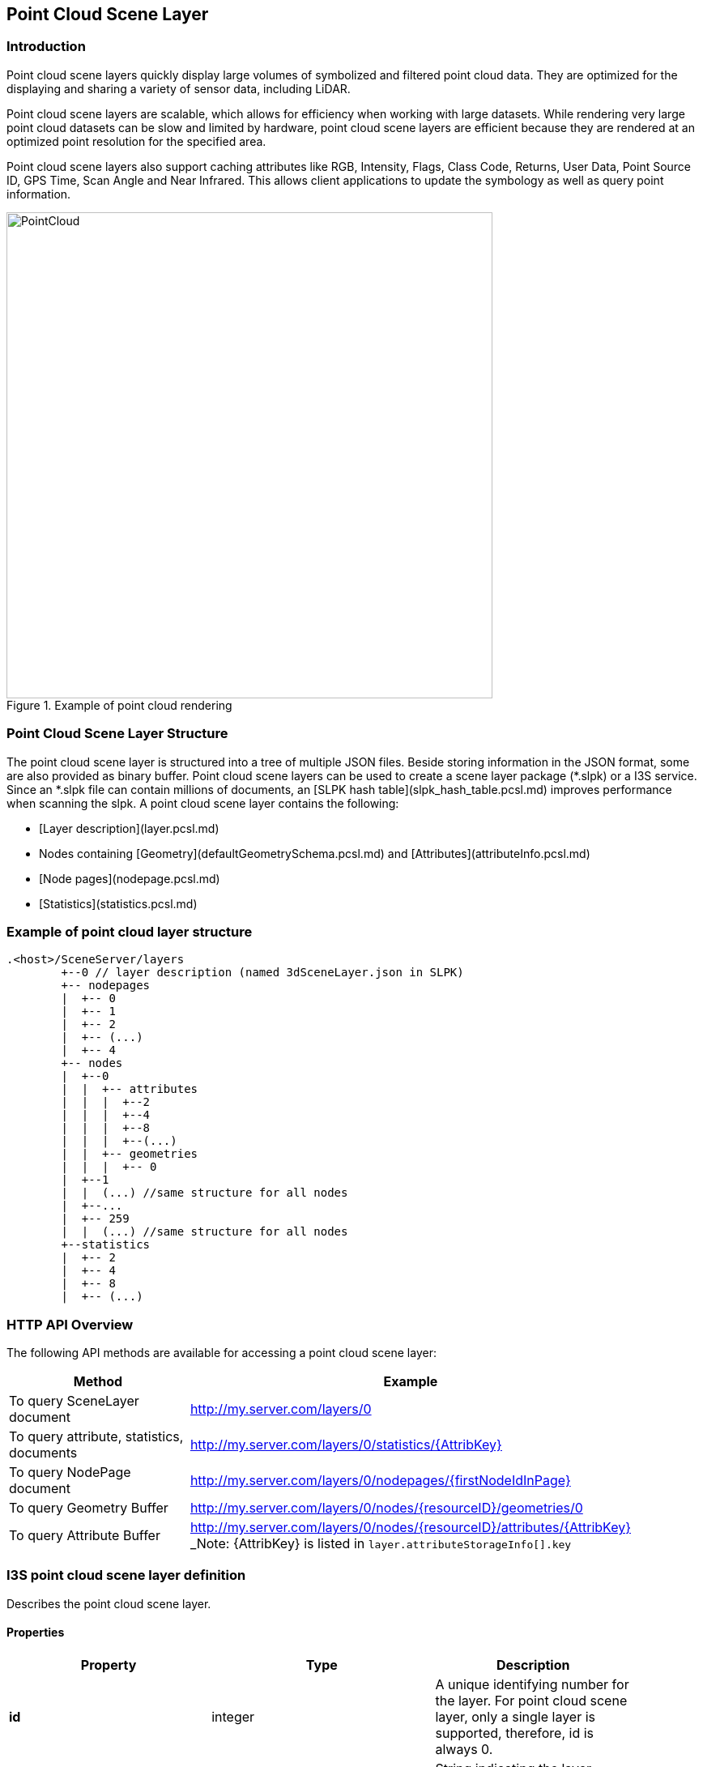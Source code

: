 == Point Cloud Scene Layer

=== Introduction

Point cloud scene layers quickly display large volumes of symbolized and filtered point cloud data. They are optimized 
for the displaying and sharing a variety of sensor data, including LiDAR.  

Point cloud scene layers are scalable, which allows for efficiency when working with large datasets.  While rendering 
very large point cloud datasets can be slow and limited by hardware, point cloud scene layers are efficient because they 
are rendered at an optimized point resolution for the specified area. 

Point cloud scene layers also support caching attributes like RGB, Intensity, Flags, Class Code, Returns, User Data, 
Point Source ID, GPS Time, Scan Angle and Near Infrared.  This allows client applications to update the symbology as 
well as query point information.

[#img_pointcloud,reftext='{figure-caption} {counter:figure-num}']
.Example of point cloud rendering
image::images/PointCloud.png[width=600,align="center"]

=== Point Cloud Scene Layer Structure

The point cloud scene layer is structured into a tree of multiple JSON files. Beside storing information in the JSON format, 
some are also provided as binary buffer. Point cloud scene layers can be used to create a scene layer package (*.slpk) or a 
I3S service. Since an *.slpk file can contain millions of documents, an [SLPK hash table](slpk_hash_table.pcsl.md) improves 
performance when scanning the slpk. A point cloud scene layer contains the following:

- [Layer description](layer.pcsl.md)
- Nodes containing [Geometry](defaultGeometrySchema.pcsl.md) and [Attributes](attributeInfo.pcsl.md)
- [Node pages](nodepage.pcsl.md)
- [Statistics](statistics.pcsl.md)

=== Example of point cloud layer structure

```
.<host>/SceneServer/layers
	+--0 // layer description (named 3dSceneLayer.json in SLPK)
	+-- nodepages
	|  +-- 0
	|  +-- 1   
	|  +-- 2  
	|  +-- (...)
	|  +-- 4  
	+-- nodes
	|  +--0
	|  |  +-- attributes
	|  |  |  +--2 
	|  |  |  +--4
	|  |  |  +--8
	|  |  |  +--(...)
	|  |  +-- geometries
	|  |  |  +-- 0
	|  +--1 
	|  |  (...) //same structure for all nodes
	|  +--...
	|  +-- 259
	|  |  (...) //same structure for all nodes
	+--statistics
	|  +-- 2
	|  +-- 4
	|  +-- 8
	|  +-- (...)
```
=== HTTP API Overview

The following API methods are available for accessing a point cloud scene layer:

[width="90%",options="header"]
|===
|Method|Example
|To query SceneLayer document|http://my.server.com/layers/0
|To query attribute, statistics, documents|http://my.server.com/layers/0/statistics/{AttribKey}
|To query  NodePage  document|http://my.server.com/layers/0/nodepages/{firstNodeIdInPage} 
|To query  Geometry  Buffer|http://my.server.com/layers/0/nodes/{resourceID}/geometries/0 
|To query  Attribute  Buffer|http://my.server.com/layers/0/nodes/{resourceID}/attributes/{AttribKey}  _Note:  {AttribKey}  is listed in  `layer.attributeStorageInfo[].key`
|===

=== I3S point cloud scene layer definition

Describes the point cloud scene layer.

==== Properties

[width="90%",options="header"]
|===
| Property | Type | Description 
| **id** | integer | A unique identifying number for the layer. For point cloud scene layer, only a single layer is supported, therefore, id is always 0.
| **layerType** | string | String indicating the layer type<div>Must be:<ul><li>`PointCloud`</li></ul></div> 
| **name** | string | Represents the layer name. 
| alias | string | Represents the alias layer name. 
| desc | string | Description for the layer. 
| copyrightText | string | Copyright information to be displayed with this layer. 
| capabilities | string[] | Capabilities supported by this layer.<div>Possible values for each array string:<ul><li>`View`: View is supported.</li><li>`Query`: Query is supported.</li></ul></div> 
| **spatialReference** | [spatialReference](spatialReference.cmn.md) | An object containing the WKID or WKT identifying the spatial reference of the layer's geometry. 
| heightModelInfo | [heightModelInfo](heightModelInfo.cmn.md) | An object containing the vertical coordinate system information. 
| serviceUpdateTimeStamp | [serviceUpdateTimeStamp](serviceUpdateTimeStamp.cmn.md) | Object to provide time stamp when the I3S service or the source of the service was created or updated. 
| **store** | [store](store.pcsl.md) | The storage for the layer. 
| **attributeStorageInfo** | [attributeInfo](attributeInfo.pcsl.md)[] | List of attributes included for this layer. 
| drawingInfo | [drawingInfo](drawingInfo.pcsl.md) | An object containing drawing information. 
| elevationInfo | [elevationInfo](elevationInfo.pcsl.md) | An object containing elevation information. 
| fields | [field](field.cmn.md)[] |  |
|===

*Note: properties in **bold** are required*

==== Example: Point cloud layer 

```json
 {
    "id": 0,
    "layerType": "PointCloud",
    "name": "Test Data",
    "desc": "Nice Test data",
    "capabilities": [
      "View"
    ],
    "spatialReference": {
        "wkid": 4326,
        "latestWkid": 4326,
        "vcsWkid": 5703,
        "latestVcsWkid": 5703
    },
    "store": {
        "id": "",
        "profile": "PointCloud",
        "version": "2.0",
        "extent": [
            -122.45945212669568,
            38.298060753040346,
            -122.43014691292728,
            38.303939889306761
        ],
        "index": {
            "nodeVersion": 1,
            "boundingVolumeType": "obb",
            "nodesPerPage": 64,
            "lodSelectionMetricType": "density-threshold"
        },
        "defaultGeometrySchema": {
            "geometryType": "points",
            "header": [],
            "topology": "PerAttributeArray",
            "encoding": "lepcc-xyz",
            "vertexAttributes": {
                "position": {
                    "valueType": "Float64",
                    "valuesPerElement": 3
                }
            },
            "ordering": [
                "position"
            ]
        }
    },
    "attributeStorageInfo": [
        {
            "key": "1",
            "name": "ELEVATION",
            "encoding": "embedded-elevation"
        },
        {
            "key": "2",
            "name": "INTENSITY",
            "ordering": [
                "attributeValues"
            ],
            "attributeValues": {
                "valueType": "UInt16",
                "valuesPerElement": 1
            },
            "encoding": "lepcc-intensity"
        },
        {
            "key": "4",
            "name": "RGB",
            "ordering": [
                "attributeValues"
            ],
            "attributeValues": {
                "valueType": "UInt8",
                "valuesPerElement": 3
            },
            "encoding": "lepcc-rgb"
        },
        {
            "key": "8",
            "name": "CLASS_CODE",
            "ordering": [
                "attributeValues"
            ],
            "attributeValues": {
                "valueType": "UInt8",
                "valuesPerElement": 1
            }
        },
        {
            "key": "16",
            "name": "FLAGS",
            "ordering": [
                "attributeValues"
            ],
            "attributeValues": {
                "valueType": "UInt8",
                "valuesPerElement": 1
            }
        },
        {
            "key": "32",
            "name": "RETURNS",
            "ordering": [
                "attributeValues"
            ],
            "attributeValues": {
                "valueType": "UInt8",
                "valuesPerElement": 1
            }
        }
    ],
    "drawingInfo": {
        "renderer": {
            "pointSizeAlgorithm": {
                "type": "pointCloudSplatAlgorithm",
                "scaleFactor": 1,
                "minSize": 4
            },
            "pointsPerInch": 25,
            "field": "ELEVATION",
            "fieldTransformType": "none",
            "colorModulation": {
                "field": "",
                "minValue": 1,
                "maxValue": 255
            },
            "type": "pointCloudStretchRenderer",
            "stops": [
                {
                    "value": 23.91416560580215,
                  "color": [
                    88,
                    19,
                    252,
                    255
                  ]
                },
                {
                    "value": 59.9739474458430379,
                    "color": [
                        8,
                        252,
                        253,
                        255
                    ]
                },
                {
                    "value": 96.033729285883922,
                    "color": [
                        242,
                        254,
                        42,
                        255
                    ]
                },
                {
                    "value": 132.093511125924806,
                    "color": [
                        255,
                        43,
                        24,
                        255
                    ]
                }
            ]
        }
    },
    "elevationInfo": {
        "mode": "absoluteHeight"
    },
    "heightModelInfo": {
        "heightModel": "gravity_related_height",
        "vertCRS": "NAVD_1988",
        "heightUnit": "meter"
    }
} 
```

=== I3S point cloud scene layer: attributeInfo

List of attributes included for this layer.

==== Related:

Class Layer, Class Value

==== Properties

[width="90%",options="header"]
|===
| Property | Type | Description 
| **key** | string | Represents the attribute key. Key is the same as `id' used in the resource URL to fetch the binary buffers. 
| **name** | string | The attribute name. Must be unique for this layer. 
| ordering | string[] | Mapping between attribute to point. Only 1-to-1 is currently supported.<div>Possible values for each array string:<ul><li>`attributeValues`</li></ul></div> 
| encoding | string | Encoding (i.e. compression) for the attribute binary buffer if different from GZIP or no-compression.<div>Possible values are:<ul><li>`embedded-elevation`: No binary buffer but stats for this pseudo attribute will be available. For example, point.z from the geometry should be used.</li><li>`lepcc-intensity`: LEPCC compression for scaled integral type.</li><li>`lepcc-rgb`: LEPCC color compression for 3-channel RGB 8 bit.</li></ul></div> 
| attributeValues | [value](value.pcsl.md) | Represents the description for value encoding, for example scalar or vector encoding. 
|===

*Note: properties in **bold** are required*

==== Examples 

===== Example: Elevation pseudo-attribute 

```json
 {
  "key": "1",
  "name": "ELEVATION",
  "encoding": "embedded-elevation"
} 
```

===== Example: Color attribute 

```json
 {
  "key": "4",
  "name": "RGB",
  "ordering": [
    "attributeValues"
  ],
  "attributeValues": {
    "valueType": "UInt8",
    "valuesPerElement": 3
  },
  "encoding": "lepcc-rgb"
} 
```

===== Example: 8-bit uncompressed/GZIP compressed class-codes 

```json
 {
  "key": "8",
  "name": "CLASS_CODE",
  "ordering": [
    "attributeValues"
  ],
  "attributeValues": {
    "valueType": "UInt8",
    "valuesPerElement": 1
  }
} 
```

=== I3S point cloud scene layer: defaultGeometrySchema

Attribute description as field.

### Related:

Class store, Class vextexAttributes

==== Properties

[width="90%",options="header"]
|===
| Property | Type | Description 
| **geometryType** | string | The type of primitive. Only points are supported for point cloud scene layer.<div>Must be:<ul><li>`points`</li></ul></div> 
| header | [] | The header in binary buffers. Currently not supported for point cloud scene layer. 
| **topology** | string | This property is currently **ignored* for point cloud scene layer since it only contains geometry position without vertex attributes.<div>Must be:<ul><li>`PerAttributeArray`</li></ul></div> 
| **encoding** | string | Only 'lepcc-xyz' compression is currently supported.<div>Must be:<ul><li>`lepcc-xyz`</li></ul></div> 
| ordering | string[] | Currently the geometry contains XYZ only, so vertex attribute must only list 'position'.<div>Possible values for each array string:<ul><li>`position`: vertex coordinates</li></ul></div> 
| **vertexAttributes** | [vertexAttributes](vertexAttributes.pcsl.md) | The vertex buffer description. 
|===

*Note: properties in **bold** are required* 

==== Example: defaultGeometrySchema 

```json
 {
  "geometryType": "points",
  "header": [],
  "topology": "PerAttributeArray",
  "encoding": "lepcc-xyz",
  "vertexAttributes": {
    "position": {
      "valueType": "Float64",
      "valuesPerElement": 3
    }
  },
  "ordering": [
    "position"
  ]
} 
```

=== I3S point cloud scene layer: vertexAttributes

The vertex buffer description.

==== Related:

Class defaultGeometrySchema], Class Vertex

==== Properties

[width="90%",options="header"]
|===
| Property | Type | Description 
| position | [value](value.pcsl.md) | Only LEPCC compressed (X,Y,Z) is supported. Decompressed data SHALL be absolute `Float64` position.
|===

==== Example: vertexAttributes 

```json
 {
  "position": {
    "valueType": "Float64",
    "valuesPerElement": 3
  }
} 
```
=== I3S point cloud scene layer: Values

A scalar or vector value.

==== Related:

Class vertexAttributes], Class attributeInfo

==== Properties

[width="90%",options="header"]
|===
| Property | Type | Description 
| --- | --- | --- 
| **valueType** | string | Type of the attribute values after decompression, if applicable. Please note that `string` is not supported for point cloud scene layer attributes.<div>Possible values are:<ul><li>`Int8`</li><li>`UInt8`</li><li>`Int16`</li><li>`UInt16`</li><li>`Int32`</li><li>`UInt32`</li><li>`Float32`</li><li>`Float64`</li></ul></div>
| **valuesPerElement** | number | Number of components. 
|===

*Note: properties in **bold** are required*

==== Examples 

===== Example: Scalar value definition 

An unsigned 16 bit value. 

```json
 {
  "valueType": "UInt16",
  "valuesPerElement": 1
} 
```

===== Example: Vector value definition 

The vector value can only be RGB-8 value. 

```json
 {
  "valueType": "UInt8",
  "valuesPerElement": 3
} 
```

=== I3S point cloud scene layer: store

This class describes the storage properties for the layer.

==== Related:

Class layer, Class Index, Class defaultGeometrySchema

==== Properties

[width="90%",options="header"]
|===
| Property | Type | Description
| id | string | Id for the store. Not currently used by the point cloud scene layer. 
| **profile** | string | Defines the profile type of the scene layer as point cloud scene layer.<div>Must be:<ul><li>`PointCloud`</li></ul></div> 
| **version** | string | Point cloud scene layer store version. 
| **extent** | number[4] | 2D extent of the point cloud scene layer in the layers spatial reference units. 
| **index** | [index](index.pcsl.md) | Describes the index (i.e. bounding volume tree) of the layer. 
| **defaultGeometrySchema** | [defaultGeometrySchema](defaultGeometrySchema.pcsl.md) | Attribute description as field. 
| geometryEncoding | string | MIME type for the encoding used for the Geometry Resources. For example: application/octet-stream; version=1.6. 
| attributeEncoding | string | MIME type for the encoding used for the Attribute Resources. For example: application/octet-stream; version=1.6. 
|===

*Note: properties in **bold** are required*

==== Example: store 

```json
 {
  "id": "",
  "profile": "PointCloud",
  "version": "2.0",
  "extent": [
    -105.023403,
    39.740089,
    -105.011746,
    39.757051
  ],
  "index": {
    "nodeVersion": 1,
    "boundingVolumeType": "obb",
    "nodesPerPage": 64,
    "lodSelectionMetricType": "density-threshold"
  },
  "defaultGeometrySchema": {
    "geometryType": "points",
    "header": [],
    "topology": "PerAttributeArray",
    "encoding": "lepcc-xyz",
    "vertexAttributes": {
      "position": {
        "valueType": "Float64",
        "valuesPerElement": 3
      }
    },
    "ordering": [
      "position"
    ]
  }
} 
```

=== I3S point cloud scene layer: index

Class Index describes the properties of the index (i.e. bounding volume tree) of the layer.

==== Related classes

class store

==== Properties

[width="90%",options="header"]
|===
| Property | Type | Description
| **nodeVersion** | integer | The version of the individual nodes format.
| **nodesPerPage** | integer | The page size describes the number of nodes per paged index document. 64 is currently expected.
| boundingVolumeType | string | The bounding volume type. Only OBB is currently supported. Must be: `obb`: Oriented bounding box
| lodSelectionMetricType | string | Defines how `node.lodThreshold` should be interpreted<div>Must be:<ul><li>`density-threshold`: nodes[i].lodThreshold will represent an 'effective' 2D area for the node. This estimation works best when the point cloud scene layer represents a surface and is not volumetric. World space density is defined as Dw = node.pointCount / node.effectiveArea.  Ds is Dw converted to screen space. Client would switch LOD when Ds is less/greater than a threshold defined by the client. For example, 0.1 point per pixel square. Note for point cloud scene layer creation: If each point footprint is assumed to be identical (say 0.1x0.1 unit), then the lodThreshold may be computed as number_of_points * point_footprint for a leaf node and sum( children[i].effective_area) for inner nodes.</li></ul></div>
| href | string |  
|===

*Note: properties in **bold** are required*

==== Example of Index for Point Cloud Layer

```json
 {
  "nodeVersion": 1,
  "boundingVolumeType": "obb",
  "nodesPerPage": 64,
  "lodSelectionMetricType": "density-threshold"
} 
```

